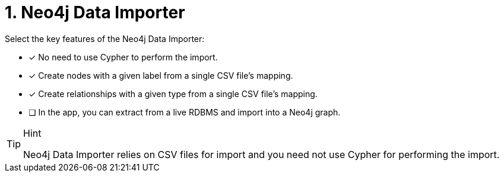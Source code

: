 [.question]
= 1. Neo4j Data Importer

Select the key features of the Neo4j Data Importer:

* [x] No need to use Cypher to perform the import.
* [x] Create nodes with a given label from a single CSV file's mapping.
* [x] Create relationships with a given type from a single CSV file's mapping.
* [ ] In the app, you can extract from a live RDBMS and import into a Neo4j graph.

[TIP,role=hint]
.Hint
====
Neo4j Data Importer relies on CSV files for import and you need not use Cypher for performing the import.
====